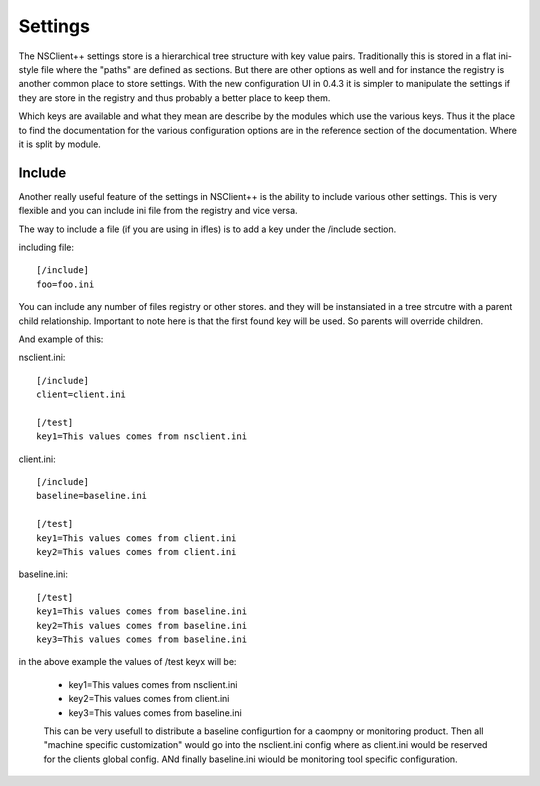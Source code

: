 .. _manual_settings-index:

########
Settings
########

The NSClient++ settings store is a hierarchical tree structure with key value pairs.
Traditionally this is stored in a flat ini-style file where the "paths" are defined as sections.
But there are other options as well and for instance the registry is another common place to store settings.
With the new configuration UI in 0.4.3 it is simpler to manipulate the settings if they are store in the registry and thus probably a better place to keep them.

Which keys are available and what they mean are describe by the modules which use the various keys. 
Thus it the place to find the documentation for the various configuration options are in the reference section of the documentation.
Where it is split by module.

Include
-------

Another really useful feature of the settings in NSClient++ is the ability to include various other settings.
This is very flexible and you can include ini file from the registry and vice versa.

The way to include a file (if you are using in ifles) is to add a key under the /include section.

including file::

    [/include]
    foo=foo.ini

You can include any number of files registry or other stores. and they will be instansiated in a tree strcutre with a parent child relationship.
Important to note here is that the first found key will be used. So parents will override children.

And example of this:

nsclient.ini::

    [/include]
    client=client.ini
    
    [/test]
    key1=This values comes from nsclient.ini

client.ini::

    [/include]
    baseline=baseline.ini
    
    [/test]
    key1=This values comes from client.ini
    key2=This values comes from client.ini

baseline.ini::

    [/test]
    key1=This values comes from baseline.ini
    key2=This values comes from baseline.ini
    key3=This values comes from baseline.ini

in the above example the values of /test keyx will be:

 * key1=This values comes from nsclient.ini
 * key2=This values comes from client.ini
 * key3=This values comes from baseline.ini

 This can be very usefull to distribute a baseline configurtion for a caompny or monitoring product.
 Then all "machine specific customization" would go into the nsclient.ini config where as client.ini would be reserved for the clients global config. ANd finally baseline.ini wiould be monitoring tool specific configuration.
